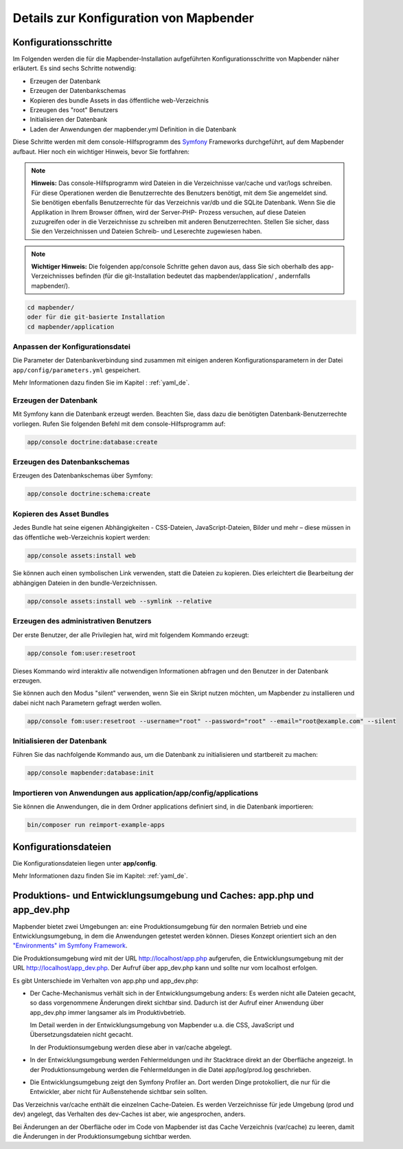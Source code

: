 .. _installation_configuration_de:

Details zur Konfiguration von Mapbender
=======================================

Konfigurationsschritte
----------------------

Im Folgenden werden die für die Mapbender-Installation aufgeführten Konfigurationsschritte von Mapbender näher erläutert. Es sind sechs Schritte notwendig:

* Erzeugen der Datenbank
* Erzeugen der Datenbankschemas
* Kopieren des bundle Assets in das öffentliche web-Verzeichnis
* Erzeugen des "root" Benutzers
* Initialisieren der Datenbank
* Laden der Anwendungen der mapbender.yml Definition in die Datenbank

Diese Schritte werden mit dem console-Hilfsprogramm des `Symfony <https://symfony.com/>`_ Frameworks durchgeführt, auf dem Mapbender aufbaut. Hier noch ein wichtiger Hinweis, bevor Sie fortfahren: 

.. note:: **Hinweis:** Das console-Hilfsprogramm wird Dateien in die Verzeichnisse var/cache und var/logs schreiben. Für diese Operationen werden die Benutzerrechte des Benutzers benötigt, mit dem Sie angemeldet sind. Sie benötigen ebenfalls Benutzerrechte für das Verzeichnis var/db und die SQLite Datenbank.  Wenn Sie die Applikation in Ihrem Browser öffnen, wird der Server-PHP- Prozess versuchen, auf  diese Dateien zuzugreifen oder in die Verzeichnisse zu schreiben mit anderen Benutzerrechten. Stellen Sie sicher,  dass Sie den Verzeichnissen und Dateien Schreib- und Leserechte zugewiesen haben. 

.. note:: **Wichtiger Hinweis:** Die folgenden app/console Schritte gehen davon aus, dass Sie sich oberhalb des app-Verzeichnisses befinden (für die git-Installation bedeutet das mapbender/application/ , andernfalls mapbender/).

.. code-block:: yaml

   cd mapbender/
   oder für die git-basierte Installation 
   cd mapbender/application



Anpassen der Konfigurationsdatei
^^^^^^^^^^^^^^^^^^^^^^^^^^^^^^^^

Die Parameter der Datenbankverbindung sind zusammen mit einigen anderen Konfigurationsparametern in der Datei ``app/config/parameters.yml`` gespeichert.

Mehr Informationen dazu finden Sie im Kapitel : :ref:`yaml_de`.

    
Erzeugen der Datenbank
^^^^^^^^^^^^^^^^^^^^^^ 

Mit Symfony kann die Datenbank erzeugt werden. Beachten Sie, dass dazu die benötigten Datenbank-Benutzerrechte vorliegen. Rufen Sie folgenden Befehl mit dem console-Hilfsprogramm auf:

.. code-block:: yaml

   app/console doctrine:database:create


Erzeugen des Datenbankschemas
^^^^^^^^^^^^^^^^^^^^^^^^^^^^^ 

Erzeugen des Datenbankschemas über Symfony:

.. code-block:: yaml

    app/console doctrine:schema:create

    
Kopieren des Asset Bundles
^^^^^^^^^^^^^^^^^^^^^^^^^^ 

Jedes Bundle hat seine eigenen Abhängigkeiten - CSS-Dateien, JavaScript-Dateien, Bilder und mehr – diese müssen in das öffentliche web-Verzeichnis kopiert werden:

.. code-block:: yaml

    app/console assets:install web


Sie können auch einen symbolischen Link verwenden, statt die Dateien zu kopieren.  Dies erleichtert die Bearbeitung der abhängigen Dateien in den bundle-Verzeichnissen.

.. code-block:: yaml

   app/console assets:install web --symlink --relative


Erzeugen des administrativen Benutzers
^^^^^^^^^^^^^^^^^^^^^^^^^^^^^^^^^^^^^^ 

Der erste Benutzer, der alle Privilegien hat, wird mit folgendem Kommando erzeugt:

.. code-block:: yaml

    app/console fom:user:resetroot

Dieses Kommando wird interaktiv alle notwendigen Informationen abfragen und den Benutzer in der Datenbank erzeugen.

Sie können auch den Modus "silent" verwenden, wenn Sie ein Skript nutzen möchten, um Mapbender zu installieren und dabei nicht nach Parametern gefragt werden wollen.

.. code-block:: yaml

    app/console fom:user:resetroot --username="root" --password="root" --email="root@example.com" --silent


Initialisieren der Datenbank
^^^^^^^^^^^^^^^^^^^^^^^^^^^^

Führen Sie das nachfolgende Kommando aus, um die Datenbank zu initialisieren und startbereit zu machen:

.. code-block:: yaml

    app/console mapbender:database:init


Importieren von Anwendungen aus application/app/config/applications
^^^^^^^^^^^^^^^^^^^^^^^^^^^^^^^^^^^^^^^^^^^^^^^^^^^^^^^^^^^^^^^^^^^


Sie können die Anwendungen, die in dem Ordner applications definiert sind, in die Datenbank importieren:

.. code-block:: yaml

    bin/composer run reimport-example-apps


Konfigurationsdateien
---------------------

Die Konfigurationsdateien liegen unter **app/config**. 

Mehr Informationen dazu finden Sie im Kapitel: :ref:`yaml_de`.

.. _app_cache_de:

Produktions- und Entwicklungsumgebung und Caches: app.php und app_dev.php
-------------------------------------------------------------------------

Mapbender bietet zwei Umgebungen an: eine Produktionsumgebung für den
normalen Betrieb und eine Entwicklungsumgebung, in dem die Anwendungen
getestet werden können. Dieses Konzept orientiert sich an den
`"Environments" im Symfony Framework
<https://symfony.com/doc/current/book/configuration.html>`_.

Die Produktionsumgebung wird mit der URL http://localhost/app.php
aufgerufen, die Entwicklungsumgebung mit der URL
http://localhost/app_dev.php. Der Aufruf über app_dev.php kann
und sollte nur vom localhost erfolgen.

Es gibt Unterschiede im Verhalten von app.php und app_dev.php:

* Der Cache-Mechanismus verhält sich in der Entwicklungsumgebung anders: Es
  werden nicht alle Dateien gecacht, so dass vorgenommene Änderungen direkt
  sichtbar sind. Dadurch ist der Aufruf einer Anwendung über app_dev.php
  immer langsamer als im Produktivbetrieb.

  Im Detail werden in der Entwicklungsumgebung von Mapbender u.a. die CSS,
  JavaScript und Übersetzungsdateien nicht gecacht.

  In der Produktionsumgebung werden diese aber in var/cache abgelegt.

* In der Entwicklungsumgebung werden Fehlermeldungen und ihr Stacktrace direkt
  an der Oberfläche angezeigt. In der Produktionsumgebung werden die
  Fehlermeldungen in die Datei app/log/prod.log geschrieben.

* Die Entwicklungsumgebung zeigt den Symfony Profiler an. Dort werden Dinge
  protokolliert, die nur für die Entwickler, aber nicht für Außenstehende
  sichtbar sein sollten.

Das Verzeichnis var/cache enthält die einzelnen Cache-Dateien. Es werden
Verzeichnisse für jede Umgebung (prod und dev) angelegt, das Verhalten des
dev-Caches ist aber, wie angesprochen, anders.

Bei Änderungen an der Oberfläche oder im Code von Mapbender ist das Cache
Verzeichnis (var/cache) zu leeren, damit die Änderungen in der
Produktionsumgebung sichtbar werden.

